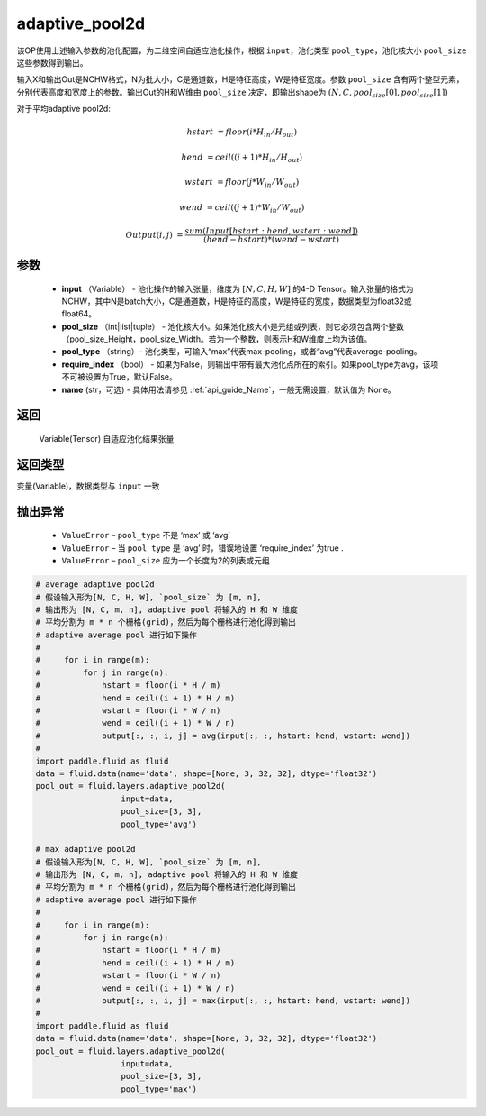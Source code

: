.. _cn_api_fluid_layers_adaptive_pool2d:

adaptive_pool2d
-------------------------------

.. py:function:: paddle.fluid.layers.adaptive_pool2d(input, pool_size, pool_type='max', require_index=False, name=None)




该OP使用上述输入参数的池化配置，为二维空间自适应池化操作，根据 ``input``，池化类型 ``pool_type``，池化核大小 ``pool_size`` 这些参数得到输出。

输入X和输出Out是NCHW格式，N为批大小，C是通道数，H是特征高度，W是特征宽度。参数 ``pool_size`` 含有两个整型元素，分别代表高度和宽度上的参数。输出Out的H和W维由 ``pool_size`` 决定，即输出shape为 :math:`\left ( N,C,pool_size[0],pool_size[1] \right )`


对于平均adaptive pool2d:

..  math::

       hstart &= floor(i * H_{in} / H_{out})

       hend &= ceil((i + 1) * H_{in} / H_{out})

       wstart &= floor(j * W_{in} / W_{out})

       wend &= ceil((j + 1) * W_{in} / W_{out})

       Output(i ,j) &= \frac{sum(Input[hstart:hend, wstart:wend])}{(hend - hstart) * (wend - wstart)}

参数
::::::::::::

  - **input** （Variable） - 池化操作的输入张量，维度为 :math:`[N, C, H, W]` 的4-D Tensor。输入张量的格式为NCHW，其中N是batch大小，C是通道数，H是特征的高度，W是特征的宽度，数据类型为float32或float64。
  - **pool_size** （int|list|tuple） - 池化核大小。如果池化核大小是元组或列表，则它必须包含两个整数（pool_size_Height，pool_size_Width。若为一个整数，则表示H和W维度上均为该值。
  - **pool_type** （string）- 池化类型，可输入“max”代表max-pooling，或者“avg”代表average-pooling。
  - **require_index** （bool） - 如果为False，则输出中带有最大池化点所在的索引。如果pool_type为avg，该项不可被设置为True，默认False。
  - **name** (str，可选) - 具体用法请参见  :ref:`api_guide_Name`，一般无需设置，默认值为 None。


返回
::::::::::::
 Variable(Tensor) 自适应池化结果张量

返回类型
::::::::::::
变量(Variable)，数据类型与 ``input`` 一致


抛出异常
::::::::::::


  - ``ValueError`` – ``pool_type`` 不是 ‘max’ 或 ‘avg’
  - ``ValueError`` – 当 ``pool_type`` 是 ‘avg’ 时，错误地设置 ‘require_index’ 为true .
  - ``ValueError`` – ``pool_size`` 应为一个长度为2的列表或元组

.. code-block:: python

    # average adaptive pool2d
    # 假设输入形为[N, C, H, W], `pool_size` 为 [m, n],
    # 输出形为 [N, C, m, n], adaptive pool 将输入的 H 和 W 维度
    # 平均分割为 m * n 个栅格(grid)，然后为每个栅格进行池化得到输出
    # adaptive average pool 进行如下操作
    #
    #     for i in range(m):
    #         for j in range(n):
    #             hstart = floor(i * H / m)
    #             hend = ceil((i + 1) * H / m)
    #             wstart = floor(i * W / n)
    #             wend = ceil((i + 1) * W / n)
    #             output[:, :, i, j] = avg(input[:, :, hstart: hend, wstart: wend])
    #
    import paddle.fluid as fluid
    data = fluid.data(name='data', shape=[None, 3, 32, 32], dtype='float32')
    pool_out = fluid.layers.adaptive_pool2d(
                      input=data,
                      pool_size=[3, 3],
                      pool_type='avg')

    # max adaptive pool2d
    # 假设输入形为[N, C, H, W], `pool_size` 为 [m, n],
    # 输出形为 [N, C, m, n], adaptive pool 将输入的 H 和 W 维度
    # 平均分割为 m * n 个栅格(grid)，然后为每个栅格进行池化得到输出
    # adaptive average pool 进行如下操作
    #
    #     for i in range(m):
    #         for j in range(n):
    #             hstart = floor(i * H / m)
    #             hend = ceil((i + 1) * H / m)
    #             wstart = floor(i * W / n)
    #             wend = ceil((i + 1) * W / n)
    #             output[:, :, i, j] = max(input[:, :, hstart: hend, wstart: wend])
    #
    import paddle.fluid as fluid
    data = fluid.data(name='data', shape=[None, 3, 32, 32], dtype='float32')
    pool_out = fluid.layers.adaptive_pool2d(
                      input=data,
                      pool_size=[3, 3],
                      pool_type='max')




